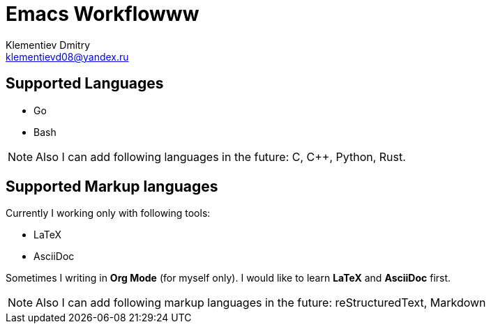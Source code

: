= Emacs Workflowww
Klementiev Dmitry <klementievd08@yandex.ru>

== Supported Languages

* Go
* Bash


NOTE: Also I can add following languages in the future: C, C++, Python, Rust.


== Supported Markup languages

Currently I working only with following tools:

* LaTeX
* AsciiDoc

Sometimes I writing in *Org Mode* (for myself only). I would like to learn *LaTeX* and *AsciiDoc* first.

NOTE: Also I can add following markup languages in the future: reStructuredText, Markdown
